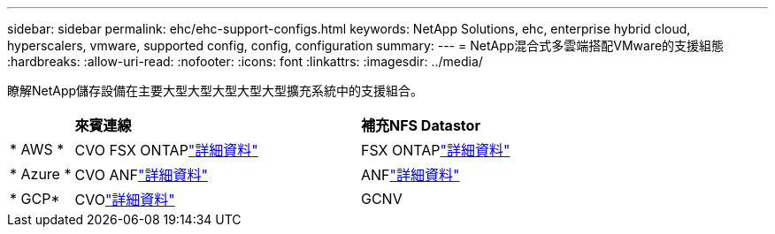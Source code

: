 ---
sidebar: sidebar 
permalink: ehc/ehc-support-configs.html 
keywords: NetApp Solutions, ehc, enterprise hybrid cloud, hyperscalers, vmware, supported config, config, configuration 
summary:  
---
= NetApp混合式多雲端搭配VMware的支援組態
:hardbreaks:
:allow-uri-read: 
:nofooter: 
:icons: font
:linkattrs: 
:imagesdir: ../media/


[role="lead"]
瞭解NetApp儲存設備在主要大型大型大型大型大型擴充系統中的支援組合。

[cols="10%, 45%, 45%"]
|===


|  | *來賓連線* | *補充NFS Datastor* 


| * AWS * | CVO FSX ONTAPlink:aws/aws-guest.html["詳細資料"] | FSX ONTAPlink:aws/aws-native-overview.html["詳細資料"] 


| * Azure * | CVO ANFlink:azure/azure-guest.html["詳細資料"] | ANFlink:azure/azure-native-overview.html["詳細資料"] 


| * GCP* | CVOlink:gcp/gcp-guest.html["詳細資料"] | GCNV 
|===